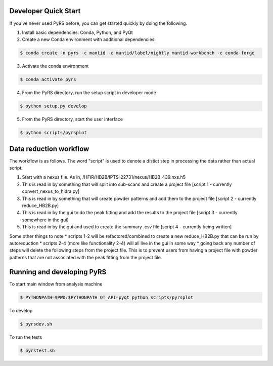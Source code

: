.. image:: https://travis-ci.org/neutrons/PyRS.svg?branch=master
    :target: https://travis-ci.org/neutrons/PyRS

-----------------------
Developer Quick Start
-----------------------

If you've never used PyRS before, you can get started quickly by doing the following.

1. Install basic dependencies: Conda, Python, and PyQt
2. Create a new Conda environment with additional dependencies:

.. code-block::
   
   $ conda create -n pyrs -c mantid -c mantid/label/nightly mantid-workbench -c conda-forge

3. Activate the conda environment

.. code-block::
   
   $ conda activate pyrs

4. From the PyRS directory, run the setup script in developer mode

.. code-block::
   
   $ python setup.py develop

5. From the PyRS directory, start the user interface

.. code-block::
   
   $ python scripts/pyrsplot

-----------------------
Data reduction workflow
-----------------------

The workflow is as follows.
The word "script" is used to denote a distict step in processing the data rather than actual script.

1. Start with a nexus file. As in, /HFIR/HB2B/IPTS-22731/nexus/HB2B_439.nxs.h5
2. This is read in by something that will split into sub-scans and create a project file [script 1 - currently convert_nexus_to_hidra.py]
3. This is read in by something that will create powder patterns and add them to the project file [script 2 - currently reduce_HB2B.py]
4. This is read in by the gui to do the peak fitting and add the results to the project file [script 3 - currently somewhere in the gui]
5. This is read in by the gui and used to create the summary .csv file [script 4 - currently being written]

Some other things to note
* scripts 1-2 will be refactored/combined to create a new reduce_HB2B.py that can be run by autoreduction
* scripts 2-4 (more like functionality 2-4) will all live in the gui in some way
* going back any number of steps will delete the following steps from the project file. This is to prevent users from having a project file with powder patterns that are not associated with the peak fitting from the project file.

---------------------------
Running and developing PyRS
---------------------------

To start main window from analysis machine

.. code-block::

   $ PYTHONPATH=$PWD:$PYTHONPATH QT_API=pyqt python scripts/pyrsplot

To develop

.. code-block::

   $ pyrsdev.sh

To run the tests


.. code-block::

   $ pyrstest.sh
